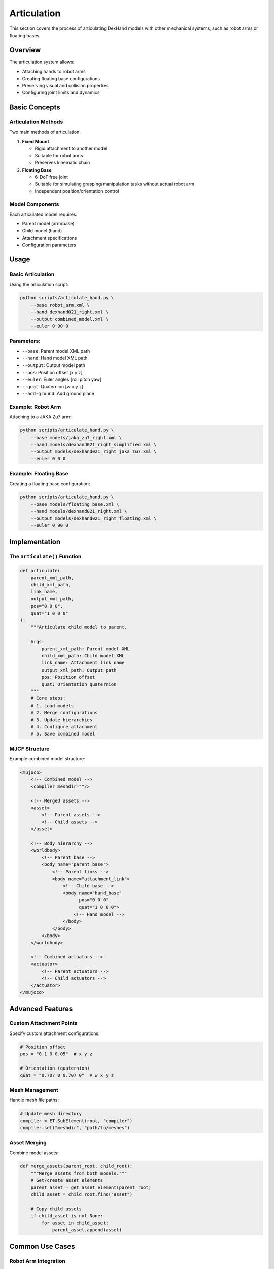 =============
Articulation
=============

This section covers the process of articulating DexHand models with other mechanical systems, such as robot arms or floating bases.

Overview
-------

The articulation system allows:

- Attaching hands to robot arms
- Creating floating base configurations
- Preserving visual and collision properties
- Configuring joint limits and dynamics

Basic Concepts
------------

Articulation Methods
^^^^^^^^^^^^^^^^^
Two main methods of articulation:

1. **Fixed Mount**

   - Rigid attachment to another model
   - Suitable for robot arms
   - Preserves kinematic chain

2. **Floating Base**

   - 6-DoF free joint
   - Suitable for simulating grasping/manipulation tasks without actual robot arm
   - Independent position/orientation control

Model Components
^^^^^^^^^^^^^
Each articulated model requires:

- Parent model (arm/base)
- Child model (hand)
- Attachment specifications
- Configuration parameters

Usage
-----

Basic Articulation
^^^^^^^^^^^^^^^
Using the articulation script:

.. code-block:: bash

    python scripts/articulate_hand.py \
        --base robot_arm.xml \
        --hand dexhand021_right.xml \
        --output combined_model.xml \
        --euler 0 90 0

Parameters:
^^^^^^^^^^^
- ``--base``: Parent model XML path
- ``--hand``: Hand model XML path
- ``--output``: Output model path
- ``--pos``: Position offset [x y z]
- ``--euler``: Euler angles [roll pitch yaw]
- ``--quat``: Quaternion [w x y z]
- ``--add-ground``: Add ground plane

Example: Robot Arm
^^^^^^^^^^^^^^^^
Attaching to a JAKA Zu7 arm:

.. code-block:: bash

    python scripts/articulate_hand.py \
        --base models/jaka_zu7_right.xml \
        --hand models/dexhand021_right_simplified.xml \
        --output models/dexhand021_right_jaka_zu7.xml \
        --euler 0 0 0

Example: Floating Base
^^^^^^^^^^^^^^^^^^^
Creating a floating base configuration:

.. code-block:: bash

    python scripts/articulate_hand.py \
        --base models/floating_base.xml \
        --hand models/dexhand021_right.xml \
        --output models/dexhand021_right_floating.xml \
        --euler 0 90 0

Implementation
------------

The ``articulate()`` Function
^^^^^^^^^^^^^^^^^^^^^^^^^^

.. code-block:: python

    def articulate(
        parent_xml_path,
        child_xml_path,
        link_name,
        output_xml_path,
        pos="0 0 0",
        quat="1 0 0 0"
    ):
        """Articulate child model to parent.

        Args:
            parent_xml_path: Parent model XML
            child_xml_path: Child model XML
            link_name: Attachment link name
            output_xml_path: Output path
            pos: Position offset
            quat: Orientation quaternion
        """
        # Core steps:
        # 1. Load models
        # 2. Merge configurations
        # 3. Update hierarchies
        # 4. Configure attachment
        # 5. Save combined model

MJCF Structure
^^^^^^^^^^^^
Example combined model structure:

.. code-block:: xml

    <mujoco>
        <!-- Combined model -->
        <compiler meshdir=""/>

        <!-- Merged assets -->
        <asset>
            <!-- Parent assets -->
            <!-- Child assets -->
        </asset>

        <!-- Body hierarchy -->
        <worldbody>
            <!-- Parent base -->
            <body name="parent_base">
                <!-- Parent links -->
                <body name="attachment_link">
                    <!-- Child base -->
                    <body name="hand_base"
                          pos="0 0 0"
                          quat="1 0 0 0">
                        <!-- Hand model -->
                    </body>
                </body>
            </body>
        </worldbody>

        <!-- Combined actuators -->
        <actuator>
            <!-- Parent actuators -->
            <!-- Child actuators -->
        </actuator>
    </mujoco>

Advanced Features
--------------

Custom Attachment Points
^^^^^^^^^^^^^^^^^^^^
Specify custom attachment configurations:

.. code-block:: python

    # Position offset
    pos = "0.1 0 0.05"  # x y z

    # Orientation (quaternion)
    quat = "0.707 0 0.707 0"  # w x y z

Mesh Management
^^^^^^^^^^^^
Handle mesh file paths:

.. code-block:: python

    # Update mesh directory
    compiler = ET.SubElement(root, "compiler")
    compiler.set("meshdir", "path/to/meshes")

Asset Merging
^^^^^^^^^^^
Combine model assets:

.. code-block:: python

    def merge_assets(parent_root, child_root):
        """Merge assets from both models."""
        # Get/create asset elements
        parent_asset = get_asset_element(parent_root)
        child_asset = child_root.find("asset")

        # Copy child assets
        if child_asset is not None:
            for asset in child_asset:
                parent_asset.append(asset)

Common Use Cases
-------------

Robot Arm Integration
^^^^^^^^^^^^^^^^^^
1. Convert URDF to MJCF
2. Configure attachment point
3. Articulate models
4. Test kinematics
5. Verify control

Floating Manipulation
^^^^^^^^^^^^^^^^^^
1. Start with floating base
2. Configure 6-DoF control
3. Add pose tracking
4. Implement teleoperation

Troubleshooting
-------------

Common Issues
^^^^^^^^^^^

Incorrect Placement
~~~~~~~~~~~~~~~~
If hand position is wrong:

1. Check attachment point
2. Verify coordinate systems
3. Adjust offset values
4. Review transformation chain

Control Problems
^^^^^^^^^^^^^
If experiencing control issues:

1. Check actuator configurations
2. Verify joint limits
3. Review control parameters
4. Test individual components

Next Steps
---------

After articulation:

- Configure control in :doc:`/ros_integration/index`
- Test with :doc:`examples`
